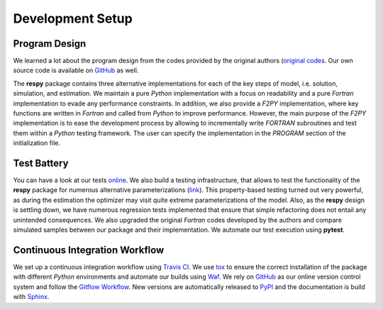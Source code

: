 Development Setup
=================

Program Design
--------------

We learned a lot about the program design from the codes provided by the original authors (`original codes <https://github.com/restudToolbox/package/tree/master/forensics>`_. Our own source code is available on `GitHub <https://github.com/restudToolbox/package>`_ as well.

The **respy** package contains three alternative implementations for each of the key steps of model, i.e. solution, simulation, and estimation. We maintain a pure *Python* implementation with a focus on readability and a pure *Fortran* implementation to evade any performance constraints. In addition, we also provide a *F2PY* implementation, where key functions are written in *Fortran* and called from *Python* to improve performance. However, the main purpose of the *F2PY* implementation is to ease the development process by allowing to incrementally write *FORTRAN* subroutines and test them within a *Python* testing framework. The user can specify the implementation in the *PROGRAM* section of the initialization file. 

Test Battery
------------

You can have a look at our tests `online <https://github.com/restudToolbox/package/tree/master/respy/tests>`_. We also build a testing infrastructure, that allows to test the functionality of the **respy** package for numerous alternative parameterizations (`link <https://github.com/restudToolbox/package/tree/master/development/testing>`_). This property-based testing turned out very powerful, as during the estimation the optimizer may visit quite extreme parameterizations of the model. Also, as the **respy** design is settling down, we have numerous regression tests implemented that ensure that simple refactoring does not entail any unintended consequences. We also upgraded the original *Fortran* codes developed by the authors and compare simulated samples between our package and their implementation. We automate our test execution using **pytest**.

Continuous Integration Workflow
--------------------------------

We set up a continuous integration workflow using `Travis CI <https://travis-ci.org/restudToolbox/package>`_. We use `tox <https://tox.readthedocs.io>`_ to ensure the correct installation of the package with different *Python* environments and automate our builds using `Waf <https://waf.io/>`_. We rely on `GitHub <https://github.com/restudToolbox/package>`_ as our online version control system and follow the `Gitflow Workflow <https://www.atlassian.com/git/tutorials/comparing-workflows/gitflow-workflow>`_. New versions are automatically released to `PyPI <https://pypi.python.org/pypi/respy>`_ and the documentation is build with `Sphinx <http://www.sphinx-doc.org/>`_.

